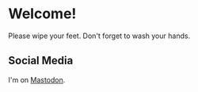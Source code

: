 * Welcome!

Please wipe your feet. Don't forget to wash your hands.

** Social Media

#+ATTR_HTML: :rel me
I'm on [[https://mastodon.online/@stubbsy][Mastodon]].
